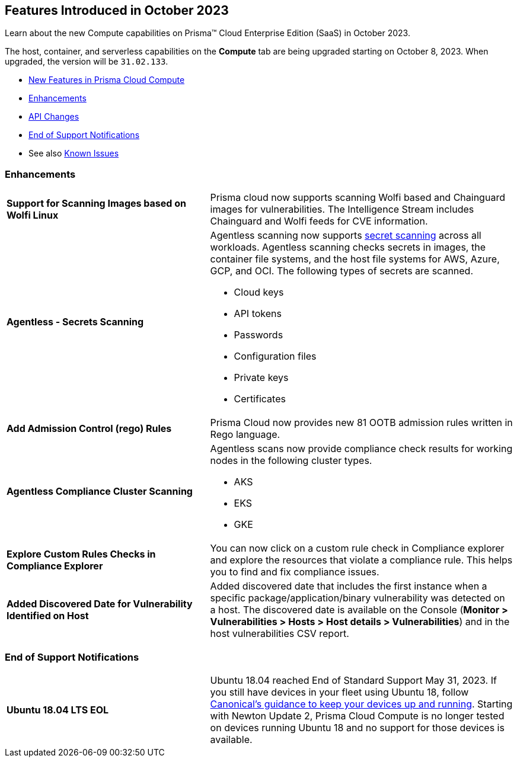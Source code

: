 [#id-october2023]
== Features Introduced in October 2023

Learn about the new Compute capabilities on Prisma™ Cloud Enterprise Edition (SaaS) in October 2023.

The host, container, and serverless capabilities on the *Compute* tab are being upgraded starting on October 8, 2023. When upgraded, the version will be `31.02.133`.

//* xref:#defender-upgrade[Defender Upgrade]
* xref:#new-features-prisma-cloud-compute[New Features in Prisma Cloud Compute]
* xref:#enhancements[Enhancements]
* xref:#api-changes[API Changes]
//* xref:#breaking-api-changes[Breaking Changes in API]
//* xref:#deprecation-notice[Deprecation Notice]
//* xref:#id-backward-compatibility[Backward Compatibility for New Features]
* xref:#end-of-support[End of Support Notifications]
* See also xref:prisma-cloud-compute-known-issues.adoc[Known Issues]

// [#new-features-prisma-cloud-compute]
// === New Features in Prisma Cloud Compute

// [cols="40%a,60%a"]
// |===

// |*Heading*
// |Desc

// |===

[#enhancements]
=== Enhancements

[cols="40%a,60%a"]
|===
//CWP-44646
|*Support for Scanning Images based on Wolfi Linux*
|Prisma cloud now supports scanning Wolfi based and Chainguard images for vulnerabilities. The Intelligence Stream includes  Chainguard and Wolfi feeds for CVE information.

//CWP-51296
|*Agentless - Secrets Scanning*
|Agentless scanning now supports https://docs.paloaltonetworks.com/prisma/prisma-cloud/prisma-cloud-admin-compute/compliance/detect_secrets[secret scanning] across all workloads.
Agentless scanning checks secrets in images, the container file systems, and the host file systems for AWS, Azure, GCP, and OCI.
The following types of secrets are scanned.

* Cloud keys
* API tokens
* Passwords
* Configuration files
* Private keys
* Certificates

// CWP-48415
|*Add Admission Control (rego) Rules*
|Prisma Cloud now provides new 81 OOTB admission rules written in Rego language.

//CWP-51010 and CWP-46188 These don't apply to PCEE

//CWP-49780
|*Agentless Compliance Cluster Scanning*
|Agentless scans now provide compliance check results for working nodes in the following cluster types.

* AKS
* EKS
* GKE

//CWP-47850
|*Explore Custom Rules Checks in Compliance Explorer*
|You can now click on a custom rule check in Compliance explorer and explore the resources that violate a compliance rule. This helps you to find and fix compliance issues.

//CWP-47058
|*Added Discovered Date for Vulnerability Identified on Host*
|Added discovered date that includes the first instance when a specific package/application/binary vulnerability was detected on a host. The discovered date is available on the Console (*Monitor > Vulnerabilities > Hosts > Host details > Vulnerabilities*) and in the host vulnerabilities CSV report.

|===

[#end-of-support]
=== End of Support Notifications
[cols="40%a,60%a"]
|===

|*Ubuntu 18.04 LTS EOL*
|Ubuntu 18.04 reached End of Standard Support May 31, 2023. If you still have devices in your fleet using Ubuntu 18, follow https://ubuntu.com/blog/ubuntu-18-04-eol-for-devices[Canonical's guidance to keep your devices up and running]. Starting with Newton Update 2, Prisma Cloud Compute is no longer tested on devices running Ubuntu 18 and no support for those devices is available.

|===
//[#api-changes]
// === API Changes
// [cols="40%a,60%a"]
// |===

// |*Heading*
// |Desc

// |===
